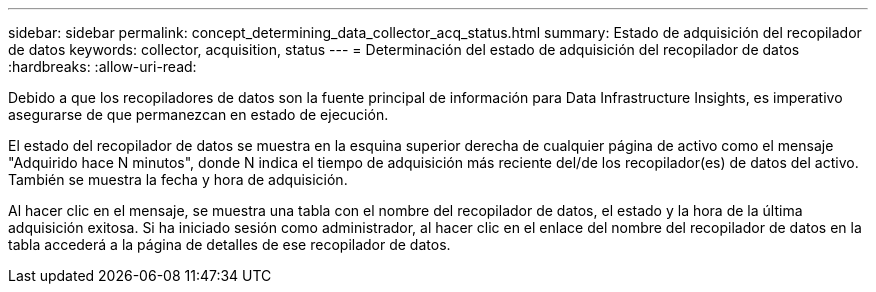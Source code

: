 ---
sidebar: sidebar 
permalink: concept_determining_data_collector_acq_status.html 
summary: Estado de adquisición del recopilador de datos 
keywords: collector, acquisition, status 
---
= Determinación del estado de adquisición del recopilador de datos
:hardbreaks:
:allow-uri-read: 


[role="lead"]
Debido a que los recopiladores de datos son la fuente principal de información para Data Infrastructure Insights, es imperativo asegurarse de que permanezcan en estado de ejecución.

El estado del recopilador de datos se muestra en la esquina superior derecha de cualquier página de activo como el mensaje "Adquirido hace N minutos", donde N indica el tiempo de adquisición más reciente del/de los recopilador(es) de datos del activo.  También se muestra la fecha y hora de adquisición.

Al hacer clic en el mensaje, se muestra una tabla con el nombre del recopilador de datos, el estado y la hora de la última adquisición exitosa.  Si ha iniciado sesión como administrador, al hacer clic en el enlace del nombre del recopilador de datos en la tabla accederá a la página de detalles de ese recopilador de datos.
